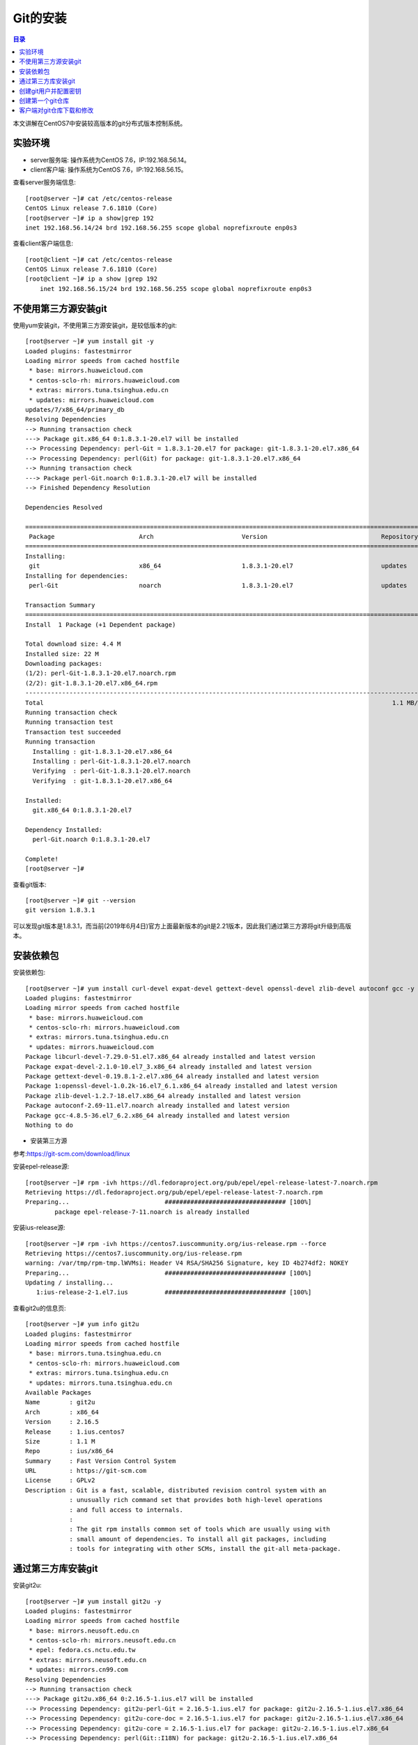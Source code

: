 .. _install_git:

Git的安装
======================

.. contents:: 目录

本文讲解在CentOS7中安装较高版本的git分布式版本控制系统。

实验环境
----------------------------------------

- server服务端: 操作系统为CentOS 7.6，IP:192.168.56.14。
- client客户端: 操作系统为CentOS 7.6，IP:192.168.56.15。

查看server服务端信息::

    [root@server ~]# cat /etc/centos-release
    CentOS Linux release 7.6.1810 (Core) 
    [root@server ~]# ip a show|grep 192
    inet 192.168.56.14/24 brd 192.168.56.255 scope global noprefixroute enp0s3

查看client客户端信息::

    [root@client ~]# cat /etc/centos-release
    CentOS Linux release 7.6.1810 (Core) 
    [root@client ~]# ip a show |grep 192
        inet 192.168.56.15/24 brd 192.168.56.255 scope global noprefixroute enp0s3
    
不使用第三方源安装git
----------------------------------------

使用yum安装git，不使用第三方源安装git，是较低版本的git::

    [root@server ~]# yum install git -y
    Loaded plugins: fastestmirror
    Loading mirror speeds from cached hostfile
     * base: mirrors.huaweicloud.com
     * centos-sclo-rh: mirrors.huaweicloud.com
     * extras: mirrors.tuna.tsinghua.edu.cn
     * updates: mirrors.huaweicloud.com
    updates/7/x86_64/primary_db                                                                                  | 5.0 MB  00:00:04     
    Resolving Dependencies
    --> Running transaction check
    ---> Package git.x86_64 0:1.8.3.1-20.el7 will be installed
    --> Processing Dependency: perl-Git = 1.8.3.1-20.el7 for package: git-1.8.3.1-20.el7.x86_64
    --> Processing Dependency: perl(Git) for package: git-1.8.3.1-20.el7.x86_64
    --> Running transaction check
    ---> Package perl-Git.noarch 0:1.8.3.1-20.el7 will be installed
    --> Finished Dependency Resolution

    Dependencies Resolved

    ====================================================================================================================================
     Package                       Arch                        Version                               Repository                    Size
    ====================================================================================================================================
    Installing:
     git                           x86_64                      1.8.3.1-20.el7                        updates                      4.4 M
    Installing for dependencies:
     perl-Git                      noarch                      1.8.3.1-20.el7                        updates                       55 k

    Transaction Summary
    ====================================================================================================================================
    Install  1 Package (+1 Dependent package)

    Total download size: 4.4 M
    Installed size: 22 M
    Downloading packages:
    (1/2): perl-Git-1.8.3.1-20.el7.noarch.rpm                                                                    |  55 kB  00:00:01     
    (2/2): git-1.8.3.1-20.el7.x86_64.rpm                                                                         | 4.4 MB  00:00:04     
    ------------------------------------------------------------------------------------------------------------------------------------
    Total                                                                                               1.1 MB/s | 4.4 MB  00:00:04     
    Running transaction check
    Running transaction test
    Transaction test succeeded
    Running transaction
      Installing : git-1.8.3.1-20.el7.x86_64                                                                                        1/2 
      Installing : perl-Git-1.8.3.1-20.el7.noarch                                                                                   2/2 
      Verifying  : perl-Git-1.8.3.1-20.el7.noarch                                                                                   1/2 
      Verifying  : git-1.8.3.1-20.el7.x86_64                                                                                        2/2 

    Installed:
      git.x86_64 0:1.8.3.1-20.el7                                                                                                       

    Dependency Installed:
      perl-Git.noarch 0:1.8.3.1-20.el7                                                                                                  

    Complete!
    [root@server ~]# 
    
查看git版本::

    [root@server ~]# git --version
    git version 1.8.3.1

可以发现git版本是1.8.3.1，而当前(2019年6月4日)官方上面最新版本的git是2.21版本，因此我们通过第三方源将git升级到高版本。

安装依赖包
------------------------------------------------

安装依赖包::

    [root@server ~]# yum install curl-devel expat-devel gettext-devel openssl-devel zlib-devel autoconf gcc -y
    Loaded plugins: fastestmirror
    Loading mirror speeds from cached hostfile
     * base: mirrors.huaweicloud.com
     * centos-sclo-rh: mirrors.huaweicloud.com
     * extras: mirrors.tuna.tsinghua.edu.cn
     * updates: mirrors.huaweicloud.com
    Package libcurl-devel-7.29.0-51.el7.x86_64 already installed and latest version
    Package expat-devel-2.1.0-10.el7_3.x86_64 already installed and latest version
    Package gettext-devel-0.19.8.1-2.el7.x86_64 already installed and latest version
    Package 1:openssl-devel-1.0.2k-16.el7_6.1.x86_64 already installed and latest version
    Package zlib-devel-1.2.7-18.el7.x86_64 already installed and latest version
    Package autoconf-2.69-11.el7.noarch already installed and latest version
    Package gcc-4.8.5-36.el7_6.2.x86_64 already installed and latest version
    Nothing to do

- 安装第三方源

参考:https://git-scm.com/download/linux
    
安装epel-release源::

    [root@server ~]# rpm -ivh https://dl.fedoraproject.org/pub/epel/epel-release-latest-7.noarch.rpm
    Retrieving https://dl.fedoraproject.org/pub/epel/epel-release-latest-7.noarch.rpm
    Preparing...                          ################################# [100%]
            package epel-release-7-11.noarch is already installed
        
安装ius-release源::

    [root@server ~]# rpm -ivh https://centos7.iuscommunity.org/ius-release.rpm --force
    Retrieving https://centos7.iuscommunity.org/ius-release.rpm
    warning: /var/tmp/rpm-tmp.lWVMsi: Header V4 RSA/SHA256 Signature, key ID 4b274df2: NOKEY
    Preparing...                          ################################# [100%]
    Updating / installing...
       1:ius-release-2-1.el7.ius          ################################# [100%]

查看git2u的信息页::

    [root@server ~]# yum info git2u
    Loaded plugins: fastestmirror
    Loading mirror speeds from cached hostfile
     * base: mirrors.tuna.tsinghua.edu.cn
     * centos-sclo-rh: mirrors.huaweicloud.com
     * extras: mirrors.tuna.tsinghua.edu.cn
     * updates: mirrors.tuna.tsinghua.edu.cn
    Available Packages
    Name        : git2u
    Arch        : x86_64
    Version     : 2.16.5
    Release     : 1.ius.centos7
    Size        : 1.1 M
    Repo        : ius/x86_64
    Summary     : Fast Version Control System
    URL         : https://git-scm.com
    License     : GPLv2
    Description : Git is a fast, scalable, distributed revision control system with an
                : unusually rich command set that provides both high-level operations
                : and full access to internals.
                : 
                : The git rpm installs common set of tools which are usually using with
                : small amount of dependencies. To install all git packages, including
                : tools for integrating with other SCMs, install the git-all meta-package.

通过第三方库安装git
------------------------------------------------

安装git2u::

    [root@server ~]# yum install git2u -y
    Loaded plugins: fastestmirror
    Loading mirror speeds from cached hostfile
     * base: mirrors.neusoft.edu.cn
     * centos-sclo-rh: mirrors.neusoft.edu.cn
     * epel: fedora.cs.nctu.edu.tw
     * extras: mirrors.neusoft.edu.cn
     * updates: mirrors.cn99.com
    Resolving Dependencies
    --> Running transaction check
    ---> Package git2u.x86_64 0:2.16.5-1.ius.el7 will be installed
    --> Processing Dependency: git2u-perl-Git = 2.16.5-1.ius.el7 for package: git2u-2.16.5-1.ius.el7.x86_64
    --> Processing Dependency: git2u-core-doc = 2.16.5-1.ius.el7 for package: git2u-2.16.5-1.ius.el7.x86_64
    --> Processing Dependency: git2u-core = 2.16.5-1.ius.el7 for package: git2u-2.16.5-1.ius.el7.x86_64
    --> Processing Dependency: perl(Git::I18N) for package: git2u-2.16.5-1.ius.el7.x86_64
    --> Processing Dependency: perl(Git) for package: git2u-2.16.5-1.ius.el7.x86_64
    --> Processing Dependency: libsecret-1.so.0()(64bit) for package: git2u-2.16.5-1.ius.el7.x86_64
    --> Running transaction check
    ---> Package git2u-core.x86_64 0:2.16.5-1.ius.el7 will be installed
    ---> Package git2u-core-doc.noarch 0:2.16.5-1.ius.el7 will be installed
    ---> Package git2u-perl-Git.noarch 0:2.16.5-1.ius.el7 will be installed
    ---> Package libsecret.x86_64 0:0.18.6-1.el7 will be installed
    --> Finished Dependency Resolution

    Dependencies Resolved

    ====================================================================================================================================
     Package                            Arch                       Version                               Repository                Size
    ====================================================================================================================================
    Installing:
     git2u                              x86_64                     2.16.5-1.ius.el7                      ius                      1.1 M
    Installing for dependencies:
     git2u-core                         x86_64                     2.16.5-1.ius.el7                      ius                      5.5 M
     git2u-core-doc                     noarch                     2.16.5-1.ius.el7                      ius                      2.4 M
     git2u-perl-Git                     noarch                     2.16.5-1.ius.el7                      ius                       68 k
     libsecret                          x86_64                     0.18.6-1.el7                          base                     153 k

    Transaction Summary
    ====================================================================================================================================
    Install  1 Package (+4 Dependent packages)

查看git版本::

    [root@server ~]# git --version
    git version 2.16.5

查看git是否支持http和https协议::

    [root@server ~]# find / -name 'git*'|grep git-remote-http
    /usr/libexec/git-core/git-remote-http
    /usr/libexec/git-core/git-remote-https

说明git支持http和https协议，说明git安装成功！


创建git用户并配置密钥
-------------------------------------------

创建git用户::

    [root@server ~]# useradd git
    [root@server ~]# cat /etc/passwd|grep git
    git:x:1001:1001::/home/git:/bin/bash

设置git账户的密码::

    [root@server ~]# echo "hellogit" |passwd --stdin git
    Changing password for user git.
    passwd: all authentication tokens updated successfully.

说明: ``--stdin`` 参数表明从标准输入或管道中读入新密码。

切换到git账户，并创建密钥::

    [root@server git]# su git
    [git@server ~]$ whoami
    git
    [git@server ~]$ pwd
    /home/git     
    [git@server ~]$ ssh-keygen 
    Generating public/private rsa key pair.
    Enter file in which to save the key (/home/git/.ssh/id_rsa): 
    Created directory '/home/git/.ssh'.
    Enter passphrase (empty for no passphrase): 
    Enter same passphrase again: 
    Your identification has been saved in /home/git/.ssh/id_rsa.
    Your public key has been saved in /home/git/.ssh/id_rsa.pub.
    The key fingerprint is:
    SHA256:IahNqm2BLRFt0hFS6A0MxD5NX04iWt2Iw6CvFWH38Xg git@server.hopewait
    The key's randomart image is:
    +---[RSA 2048]----+
    |OBOo+ +          |
    |+B+X * B         |
    |=oO * O E        |
    | X O . + .       |
    |o O .   S        |
    | * .             |
    |o o              |
    | .               |
    |                 |
    +----[SHA256]-----+

创建 ``~/.ssh/authorized_keys`` 文件,用于存放用户公钥，并设置仅git可读写权限::

    [git@server ~]$ ls -lah .ssh/
    total 8.0K
    drwx------. 2 git git   38 Jun  4 21:45 .
    drwx------. 3 git git   74 Jun  4 21:45 ..
    -rw-------. 1 git git 1.7K Jun  4 21:45 id_rsa
    -rw-r--r--. 1 git git  401 Jun  4 21:45 id_rsa.pub
    [git@server ~]$ touch ~/.ssh/authorized_keys
    [git@server ~]$ ls -lah ~/.ssh/authorized_keys 
    -rw-rw-r--. 1 git git 0 Jun  4 21:47 /home/git/.ssh/authorized_keys
    [git@server ~]$ chmod 600 ~/.ssh/authorized_keys 
    [git@server ~]$ ls -lah ~/.ssh/
    total 8.0K
    drwx------. 2 git git   61 Jun  4 21:47 .
    drwx------. 3 git git   74 Jun  4 21:45 ..
    -rw-------. 1 git git    0 Jun  4 21:47 authorized_keys
    -rw-------. 1 git git 1.7K Jun  4 21:45 id_rsa
    -rw-r--r--. 1 git git  401 Jun  4 21:45 id_rsa.pub   
    
创建第一个git仓库
-------------------------------------------   
    
在git家目录下面创建gitrepos目录存放git仓库文件::
   
    [git@server ~]$ mkdir gitrepos
    [git@server ~]$ cd gitrepos/
    
初始化空仓库firstrepo.git::

    [git@server gitrepos]$ git init --bare firstrepo.git
    Initialized empty Git repository in /home/git/gitrepos/firstrepo.git/
    [git@server gitrepos]$ ls -lah
    total 0
    drwxrwxr-x. 3 git git  27 Jun  4 21:52 .
    drwx------. 4 git git  90 Jun  4 21:52 ..
    drwxrwxr-x. 7 git git 119 Jun  4 21:52 firstrepo.git
    [git@server gitrepos]$ tree firstrepo.git/
    firstrepo.git/
    |-- branches
    |-- config
    |-- description
    |-- HEAD
    |-- hooks
    |   |-- applypatch-msg.sample
    |   |-- commit-msg.sample
    |   |-- fsmonitor-watchman.sample
    |   |-- post-update.sample
    |   |-- pre-applypatch.sample
    |   |-- pre-commit.sample
    |   |-- prepare-commit-msg.sample
    |   |-- pre-push.sample
    |   |-- pre-rebase.sample
    |   |-- pre-receive.sample
    |   `-- update.sample
    |-- info
    |   `-- exclude
    |-- objects
    |   |-- info
    |   `-- pack
    `-- refs
        |-- heads
        `-- tags

    9 directories, 15 files
    [git@server gitrepos]$ 

   
客户端对git仓库下载和修改
-------------------------------------

配置客户端的密钥::

    [root@client ~]# ssh-keygen 
    Generating public/private rsa key pair.
    Enter file in which to save the key (/root/.ssh/id_rsa): 
    Created directory '/root/.ssh'.
    Enter passphrase (empty for no passphrase): 
    Enter same passphrase again: 
    Your identification has been saved in /root/.ssh/id_rsa.
    Your public key has been saved in /root/.ssh/id_rsa.pub.
    The key fingerprint is:
    SHA256:yZdAm2A3Ca873kziiZgKpue9jtNimStNiTSNXWwEWtQ root@client.hopewait
    The key's randomart image is:
    +---[RSA 2048]----+
    |  .+=.+.+.       |
    |  o  E =.+       |
    | .+ o   =        |
    | + o   o o .     |
    |....  . S o      |
    |. o    . .       |
    |.+ +  + .        |
    |= O=.+ B         |
    |o**==.+ o        |
    +----[SHA256]-----+
    [root@client ~]# ls -lah ~/.ssh/
    total 12K
    drwx------.  2 root root   38 Jun  4 21:59 .
    dr-xr-x---. 13 root root 4.0K Jun  4 21:59 ..
    -rw-------.  1 root root 1.7K Jun  4 21:59 id_rsa
    -rw-r--r--.  1 root root  402 Jun  4 21:59 id_rsa.pub

用ssh-copy-id将公钥复制到服务端主机中::

    [root@client ~]# ssh-copy-id 
    Usage: /usr/bin/ssh-copy-id [-h|-?|-f|-n] [-i [identity_file]] [-p port] [[-o <ssh -o options>] ...] [user@]hostname
            -f: force mode -- copy keys without trying to check if they are already installed
            -n: dry run    -- no keys are actually copied
            -h|-?: print this help
    [root@client ~]# ssh-copy-id -i ~/.ssh/id_rsa.pub git@192.168.56.14
    /usr/bin/ssh-copy-id: INFO: Source of key(s) to be installed: "/root/.ssh/id_rsa.pub"
    The authenticity of host '192.168.56.14 (192.168.56.14)' can't be established.
    ECDSA key fingerprint is SHA256:7rw7b1vOEC5UmjDAbdIJ6SCK4aoGk5e+48vi3ubjdjE.
    ECDSA key fingerprint is MD5:96:39:70:28:72:73:f5:34:61:6f:b6:37:da:90:58:48.
    Are you sure you want to continue connecting (yes/no)? yes
    /usr/bin/ssh-copy-id: INFO: attempting to log in with the new key(s), to filter out any that are already installed
    /usr/bin/ssh-copy-id: INFO: 1 key(s) remain to be installed -- if you are prompted now it is to install the new keys
    git@192.168.56.14's password:      <------- 说明：此处需要输入git账号的密码"hellogit"，输入错误的话，需要重新输入
    Permission denied, please try again.
    git@192.168.56.14's password: 

    Number of key(s) added: 1

    Now try logging into the machine, with:   "ssh 'git@192.168.56.14'"
    and check to make sure that only the key(s) you wanted were added.

    [root@client ~]# 

在服务端可以发现 ``.ssh/authorized_keys`` 中已经多出来新的数据::

    [git@server ~]$ cat ~/.ssh/authorized_keys 
    ssh-rsa AAAAB3NzaC1yc2EAAAADAQABAAABAQCmMWCxoQNJodtcxktr3tO2QIV+xv8s2qqXlPcgKpFc7nBMAMXQYCKuImxY5CN9Y8Q2y17T3StlELQIlBjnE6HQ5MmyOXcQ7DVpcISKmRcrgmctnya0q/KZO3gFFminTC9pIoGcfsuRRKPgnjZDmrAQmo/pr1olAePim7Tzi9HzB+g4Rhun/LSFpIOuMinFGERm7B+nXtigcL6ilRBcgM8yA98/t0duLoLi+XVSCu1YEL7SLRVgZrXfSL1i17pDuFwzPS0jvrq9vi0Xu7LlzjA2AwZExj0lSiKCP7LILPt/w05qd4M/K0FW1Q7W277wyvojyLBUejzjR58uczkVdS8D root@client.hopewait
    [git@server ~]$ 


客户端下载 ``firstrepo.git`` 仓库中文件::

    [root@client ~]# git clone git@192.168.39.138:/home/git/gitrepos/firstrepo.git
    Cloning into 'firstrepo'...
    ^C
    [root@client ~]# git clone git@192.168.56.14:/home/git/gitrepos/firstrepo.git 
    Cloning into 'firstrepo'...
    warning: You appear to have cloned an empty repository.
    [root@client ~]# ls
    anaconda-ks.cfg  firstrepo
    
设置客户端git用户名和邮件地址，用于后面向服务端提交时的用户日志信息::

    [root@client firstrepo]# git config --global --list
    fatal: unable to read config file '/root/.gitconfig': No such file or directory
    [root@client firstrepo]# git config --global user.name "Zhaohui Mei"
    [root@client firstrepo]# git config --global user.email "mzh.whut@gmail.com"
    [root@client firstrepo]# git config --global --list
    user.name=Zhaohui Mei
    user.email=mzh.whut@gmail.com

向仓库中添加文件，并提交::

    [root@client ~]# cd firstrepo/
    [root@client firstrepo]# ls
    [root@client firstrepo]# ls -lah
    total 4.0K
    drwxr-xr-x.  3 root root   18 Jun  4 22:14 .
    dr-xr-x---. 13 root root 4.0K Jun  4 22:14 ..
    drwxr-xr-x.  7 root root  119 Jun  4 22:14 .git
    [root@client firstrepo]# git remote -v
    origin  git@192.168.56.14:/home/git/gitrepos/firstrepo.git (fetch)
    origin  git@192.168.56.14:/home/git/gitrepos/firstrepo.git (push)
    [root@client firstrepo]# git branch
    [root@client firstrepo]# echo "hello,git" > README
    [root@client firstrepo]# git diff
    [root@client firstrepo]# git status
    On branch master

    No commits yet

    Untracked files:
      (use "git add <file>..." to include in what will be committed)

            README

    nothing added to commit but untracked files present (use "git add" to track) 

    [root@client firstrepo]# git add README 
    [root@client firstrepo]# git commit -m"add the first file"
    [master (root-commit) e25d3d4] add the first file
     1 file changed, 1 insertion(+)
     create mode 100644 README
    [root@client firstrepo]# git push origin master:master
    Counting objects: 3, done.
    Writing objects: 100% (3/3), 227 bytes | 227.00 KiB/s, done.
    Total 3 (delta 0), reused 0 (delta 0)
    To 192.168.56.14:/home/git/gitrepos/firstrepo.git
     * [new branch]      master -> master
    [root@client firstrepo]# git pull
    Already up to date.
    [root@client firstrepo]# git log
    commit e25d3d4b2a161201a20334653b42e803f5f16505 (HEAD -> master, origin/master)
    Author: Zhaohui Mei <mzh.whut@gmail.com>
    Date:   Tue Jun 4 22:22:39 2019 +0800

        add the first file
    [root@client firstrepo]#

在服务端也可以查看到刚才提交的修改::

    [git@server firstrepo.git]$ git log
    commit e25d3d4b2a161201a20334653b42e803f5f16505 (HEAD -> master)
    Author: Zhaohui Mei <mzh.whut@gmail.com>
    Date:   Tue Jun 4 22:22:39 2019 +0800

        add the first file
    [git@server firstrepo.git]$


参考文献


Download for Linux and Unix  https://www.git-scm.com/download/linux

创建版本库 https://www.liaoxuefeng.com/wiki/896043488029600/896827951938304
